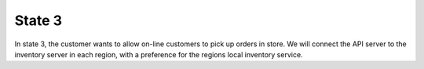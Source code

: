 State 3
=======

In state 3, the customer wants to allow on-line customers to pick up orders in store. We will 
connect the API server to the inventory server in each region, with a preference for the regions 
local inventory service.  